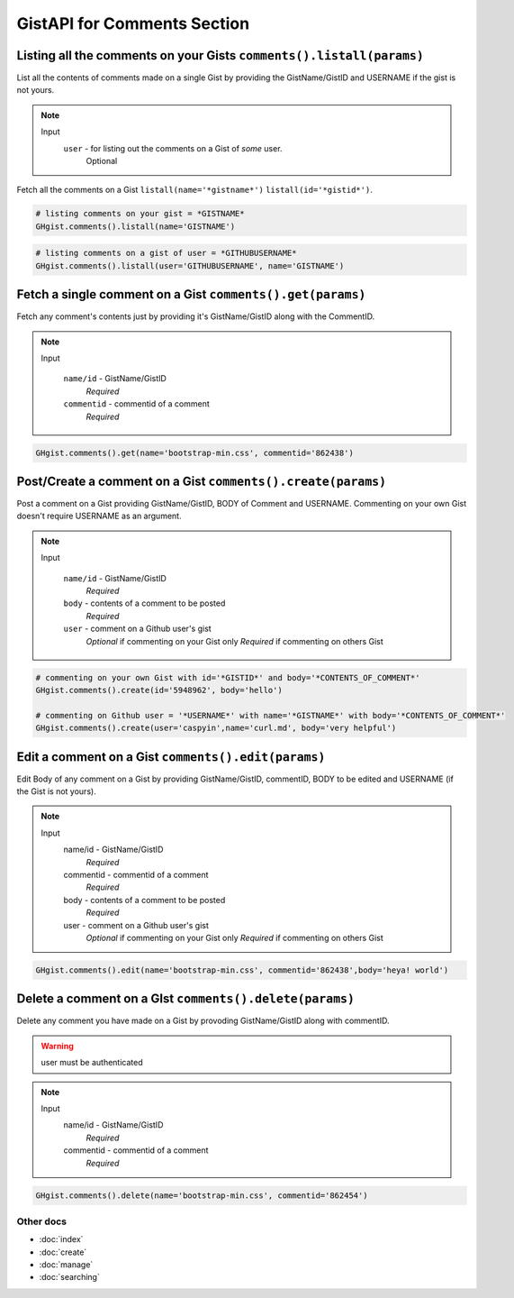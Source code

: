 GistAPI for Comments Section 
============================


Listing all the comments on your Gists ``comments().listall(params)``
---------------------------------------------------------------------

List all the contents of comments made on a single Gist by providing the GistName/GistID and USERNAME if the gist is not yours.

.. note::

	Input
		``user`` - for listing out the comments on a Gist of *some* user.
			Optional

Fetch all the comments on a Gist ``listall(name='*gistname*')`` ``listall(id='*gistid*')``.

.. code-block:: python

	# listing comments on your gist = *GISTNAME*
	GHgist.comments().listall(name='GISTNAME')

.. code-block:: python

	# listing comments on a gist of user = *GITHUBUSERNAME*
	GHgist.comments().listall(user='GITHUBUSERNAME', name='GISTNAME')

Fetch a single comment on a Gist ``comments().get(params)``
-----------------------------------------------------------

Fetch any comment's contents just by providing it's GistName/GistID along with the CommentID.

.. note::

	Input
		
		``name/id`` - GistName/GistID
			*Required*
		``commentid`` - commentid of a comment
			*Required*

.. code-block:: python

	GHgist.comments().get(name='bootstrap-min.css', commentid='862438')

Post/Create a comment on a Gist ``comments().create(params)``
-------------------------------------------------------------

Post a comment on a Gist providing GistName/GistID, BODY of Comment and USERNAME.
Commenting on your own Gist doesn't require USERNAME as an argument.

.. note::

	Input
	
		``name/id`` - GistName/GistID
			*Required*
		``body`` - contents of a comment to be posted
			*Required*
		``user`` - comment on a Github user's gist
			*Optional* if commenting on your Gist only
			*Required* if commenting on others Gist

.. code-block:: python

	# commenting on your own Gist with id='*GISTID*' and body='*CONTENTS_OF_COMMENT*'
	GHgist.comments().create(id='5948962', body='hello')

	# commenting on Github user = '*USERNAME*' with name='*GISTNAME*' with body='*CONTENTS_OF_COMMENT*'
	GHgist.comments().create(user='caspyin',name='curl.md', body='very helpful')

Edit a comment on a Gist ``comments().edit(params)``
----------------------------------------------------

Edit Body of any comment on a Gist by providing GistName/GistID, commentID, BODY to be edited and USERNAME (if the Gist is not yours).

.. note::

	Input
		name/id - GistName/GistID
			*Required*
		commentid - commentid of a comment
			*Required*
		body - contents of a comment to be posted
			*Required*
		user - comment on a Github user's gist
			*Optional* if commenting on your Gist only
			*Required* if commenting on others Gist

.. code-block:: python

	GHgist.comments().edit(name='bootstrap-min.css', commentid='862438',body='heya! world')

Delete a comment on a GIst ``comments().delete(params)``
--------------------------------------------------------

Delete any comment you have made on a Gist by provoding GistName/GistID along with commentID.

.. warning::
	user must be authenticated

.. note::

	Input
		name/id - GistName/GistID
			*Required*
		commentid - commentid of a comment
			*Required*

.. code-block:: python

	GHgist.comments().delete(name='bootstrap-min.css', commentid='862454')

Other docs
^^^^^^^^^^

* :doc:`index`
* :doc:`create`
* :doc:`manage`
* :doc:`searching`
